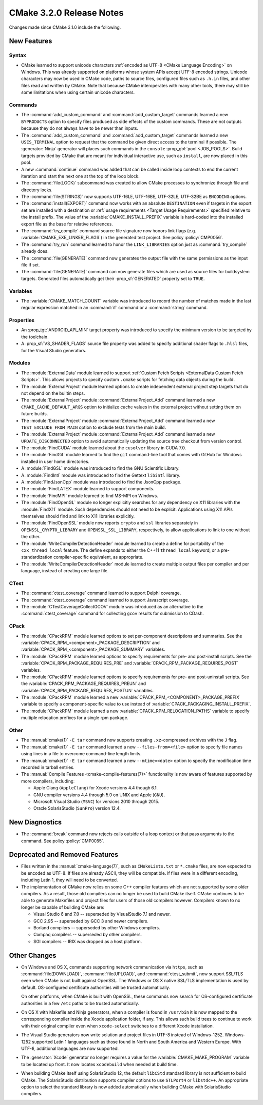 CMake 3.2.0 Release Notes
*************************

.. only:: html

  .. contents::

Changes made since CMake 3.1.0 include the following.

New Features
============

Syntax
------

* CMake learned to support unicode characters
  :ref:`encoded as UTF-8 <CMake Language Encoding>`
  on Windows.  This was already supported on platforms whose
  system APIs accept UTF-8 encoded strings.
  Unicode characters may now be used in CMake code, paths to
  source files, configured files such as ``.h.in`` files, and
  other files read and written by CMake.  Note that because CMake
  interoperates with many other tools, there may still be some
  limitations when using certain unicode characters.

Commands
--------

* The :command:`add_custom_command` and :command:`add_custom_target`
  commands learned a new ``BYPRODUCTS`` option to specify files
  produced as side effects of the custom commands.  These are not
  outputs because they do not always have to be newer than inputs.

* The :command:`add_custom_command` and :command:`add_custom_target`
  commands learned a new ``USES_TERMINAL`` option to request that
  the command be given direct access to the terminal if possible.
  The :generator:`Ninja` generator will places such commands in the
  ``console`` :prop_gbl:`pool <JOB_POOLS>`.  Build targets provided by CMake
  that are meant for individual interactive use, such as ``install``, are now
  placed in this pool.

* A new :command:`continue` command was added that can be called inside loop
  contexts to end the current iteration and start the next one at the top of
  the loop block.

* The :command:`file(LOCK)` subcommand was created to allow CMake
  processes to synchronize through file and directory locks.

* The :command:`file(STRINGS)` now supports UTF-16LE, UTF-16BE,
  UTF-32LE, UTF-32BE as ``ENCODING`` options.

* The :command:`install(EXPORT)` command now works with an absolute
  ``DESTINATION`` even if targets in the export set are installed
  with a destination or :ref:`usage requirements <Target Usage Requirements>`
  specified relative to the install prefix.  The value of the
  :variable:`CMAKE_INSTALL_PREFIX` variable is hard-coded into the installed
  export file as the base for relative references.

* The :command:`try_compile` command source file signature now honors
  link flags (e.g. :variable:`CMAKE_EXE_LINKER_FLAGS`) in the generated
  test project.  See policy :policy:`CMP0056`.

* The :command:`try_run` command learned to honor the ``LINK_LIBRARIES``
  option just as :command:`try_compile` already does.

* The :command:`file(GENERATE)` command now generates the output file with
  the same permissions as the input file if set.

* The :command:`file(GENERATE)` command can now generate files which are
  used as source files for buildsystem targets.  Generated files
  automatically get their :prop_sf:`GENERATED` property set to ``TRUE``.

Variables
---------

* The :variable:`CMAKE_MATCH_COUNT` variable was introduced to record the
  number of matches made in the last regular expression matched in an
  :command:`if` command or a :command:`string` command.

Properties
----------

* An :prop_tgt:`ANDROID_API_MIN` target property was introduced to
  specify the minimum version to be targeted by the toolchain.

* A :prop_sf:`VS_SHADER_FLAGS` source file property was added to specify
  additional shader flags to ``.hlsl`` files, for the Visual Studio
  generators.

Modules
-------

* The :module:`ExternalData` module learned to support
  :ref:`Custom Fetch Scripts <ExternalData Custom Fetch Scripts>`.
  This allows projects to specify custom ``.cmake`` scripts for
  fetching data objects during the build.

* The :module:`ExternalProject` module learned options to create
  independent external project step targets that do not depend
  on the builtin steps.

* The :module:`ExternalProject` module :command:`ExternalProject_Add`
  command learned a new ``CMAKE_CACHE_DEFAULT_ARGS`` option to
  initialize cache values in the external project without setting
  them on future builds.

* The :module:`ExternalProject` module :command:`ExternalProject_Add`
  command learned a new ``TEST_EXCLUDE_FROM_MAIN`` option to exclude
  tests from the main build.

* The :module:`ExternalProject` module :command:`ExternalProject_Add`
  command learned a new ``UPDATE_DISCONNECTED`` option to avoid
  automatically updating the source tree checkout from version control.

* The :module:`FindCUDA` module learned about the ``cusolver``
  library in CUDA 7.0.

* The :module:`FindGit` module learned to find the ``git`` command-line tool
  that comes with GitHub for Windows installed in user home directories.

* A :module:`FindGSL` module was introduced to find the
  GNU Scientific Library.

* A :module:`FindIntl` module was introduced to find the
  Gettext ``libintl`` library.

* A :module:`FindJsonCpp` module was introduced to find the
  JsonCpp package.

* The :module:`FindLATEX` module learned to support components.

* The :module:`FindMPI` module learned to find MS-MPI on Windows.

* The :module:`FindOpenGL` module no longer explicitly searches
  for any dependency on X11 libraries with the :module:`FindX11`
  module.  Such dependencies should not need to be explicit.
  Applications using X11 APIs themselves should find and link
  to X11 libraries explicitly.

* The :module:`FindOpenSSL` module now reports ``crypto`` and ``ssl``
  libraries separately in ``OPENSSL_CRYPTO_LIBRARY`` and
  ``OPENSSL_SSL_LIBRARY``, respectively, to allow applications to
  link to one without the other.

* The :module:`WriteCompilerDetectionHeader` module learned to
  create a define for portability of the ``cxx_thread_local`` feature.
  The define expands to either the C++11 ``thread_local`` keyword, or a
  pre-standardization compiler-specific equivalent, as appropriate.

* The :module:`WriteCompilerDetectionHeader` module learned to create
  multiple output files per compiler and per language, instead of creating
  one large file.

CTest
-----

* The :command:`ctest_coverage` command learned to support Delphi coverage.

* The :command:`ctest_coverage` command learned to support Javascript coverage.

* The :module:`CTestCoverageCollectGCOV` module was introduced as an
  alternative to the :command:`ctest_coverage` command for collecting
  ``gcov`` results for submission to CDash.

CPack
-----

* The :module:`CPackRPM` module learned options to set per-component
  descriptions and summaries.  See the
  :variable:`CPACK_RPM_<component>_PACKAGE_DESCRIPTION` and
  :variable:`CPACK_RPM_<component>_PACKAGE_SUMMARY` variables.

* The :module:`CPackRPM` module learned options to specify
  requirements for pre- and post-install scripts.  See the
  :variable:`CPACK_RPM_PACKAGE_REQUIRES_PRE` and
  :variable:`CPACK_RPM_PACKAGE_REQUIRES_POST` variables.

* The :module:`CPackRPM` module learned options to specify
  requirements for pre- and post-uninstall scripts.  See the
  :variable:`CPACK_RPM_PACKAGE_REQUIRES_PREUN` and
  :variable:`CPACK_RPM_PACKAGE_REQUIRES_POSTUN` variables.

* The :module:`CPackRPM` module learned a new
  :variable:`CPACK_RPM_<COMPONENT>_PACKAGE_PREFIX` variable to
  specify a component-specific value to use instead of
  :variable:`CPACK_PACKAGING_INSTALL_PREFIX`.

* The :module:`CPackRPM` module learned a new
  :variable:`CPACK_RPM_RELOCATION_PATHS` variable to
  specify multiple relocation prefixes for a single rpm package.

Other
-----

* The :manual:`cmake(1)` ``-E tar`` command now supports creating
  ``.xz``-compressed archives with the ``J`` flag.

* The :manual:`cmake(1)` ``-E tar`` command learned a new
  ``--files-from=<file>`` option to specify file names using
  lines in a file to overcome command-line length limits.

* The :manual:`cmake(1)` ``-E tar`` command learned a new
  ``--mtime=<date>`` option to specify the modification time
  recorded in tarball entries.

* The :manual:`Compile Features <cmake-compile-features(7)>` functionality
  is now aware of features supported by more compilers, including:

  * Apple Clang (``AppleClang``) for Xcode versions 4.4 though 6.1.
  * GNU compiler versions 4.4 through 5.0 on UNIX and Apple (``GNU``).
  * Microsoft Visual Studio (``MSVC``) for versions 2010 through 2015.
  * Oracle SolarisStudio (``SunPro``) version 12.4.

New Diagnostics
===============

* The :command:`break` command now rejects calls outside of a loop
  context or that pass arguments to the command.
  See policy :policy:`CMP0055`.

Deprecated and Removed Features
===============================

* Files written in the :manual:`cmake-language(7)`, such as
  ``CMakeLists.txt`` or ``*.cmake`` files, are now expected to be
  encoded as UTF-8.  If files are already ASCII, they will be
  compatible.  If files were in a different encoding, including
  Latin 1, they will need to be converted.

* The implementation of CMake now relies on some C++ compiler features which
  are not supported by some older compilers.  As a result, those old compilers
  can no longer be used to build CMake itself.  CMake continues to be able to
  generate Makefiles and project files for users of those old compilers
  however.  Compilers known to no longer be capable of building CMake are:

  * Visual Studio 6 and 7.0 -- superseded by VisualStudio 7.1 and newer.
  * GCC 2.95 -- superseded by GCC 3 and newer compilers.
  * Borland compilers -- superseded by other Windows compilers.
  * Compaq compilers -- superseded by other compilers.
  * SGI compilers -- IRIX was dropped as a host platform.

Other Changes
=============

* On Windows and OS X, commands supporting network communication
  via ``https``, such as :command:`file(DOWNLOAD)`,
  :command:`file(UPLOAD)`, and :command:`ctest_submit`, now support
  SSL/TLS even when CMake is not built against OpenSSL.
  The Windows or OS X native SSL/TLS implementation is used by default.
  OS-configured certificate authorities will be trusted automatically.

  On other platforms, when CMake is built with OpenSSL, these
  commands now search for OS-configured certificate authorities
  in a few ``/etc`` paths to be trusted automatically.

* On OS X with Makefile and Ninja generators, when a compiler is found
  in ``/usr/bin`` it is now mapped to the corresponding compiler inside
  the Xcode application folder, if any.  This allows such build
  trees to continue to work with their original compiler even when
  ``xcode-select`` switches to a different Xcode installation.

* The Visual Studio generators now write solution and project
  files in UTF-8 instead of Windows-1252.  Windows-1252 supported
  Latin 1 languages such as those found in North and South America
  and Western Europe.  With UTF-8, additional languages are now
  supported.

* The :generator:`Xcode` generator no longer requires a value for
  the :variable:`CMAKE_MAKE_PROGRAM` variable to be located up front.
  It now locates ``xcodebuild`` when needed at build time.

* When building CMake itself using SolarisStudio 12, the default ``libCStd``
  standard library is not sufficient to build CMake.  The SolarisStudio
  distribution supports compiler options to use ``STLPort4`` or ``libstdc++``.
  An appropriate option to select the standard library is now added
  automatically when building CMake with SolarisStudio compilers.
